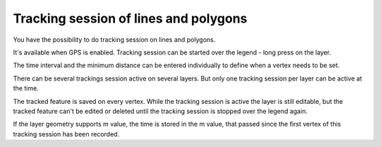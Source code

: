 .. _track_linges_polygons:

Tracking session of lines and polygons
==============================

You have the possibility to do tracking session on lines and polygons.

It's available when GPS is enabled. 
Tracking session can be started over the legend - long press on the layer.

.. container:: clearer text-center

    .. image:: /images/track_lines_started.jpeg
       :width: 640px
       :alt: track_lines_started


The time interval and the minimum distance can be entered individually to define when a vertex needs to be set.

.. container:: clearer text-center

    .. image:: /images/track_lines_tracker_settings.jpeg
       :width: 640px
       :alt: tracker_settings


There can be several trackings session active on several layers. 
But only one tracking session per layer can be active at the time. 

.. container:: clearer text-center

    .. image:: /images/track_lines_tracking_layers1.jpeg
       :width: 640px
       :alt: tracking_layers1

    .. image:: /images/track_lines_tracking_layers2.jpeg
       :width: 640px
       :alt: tracking_layers2


The tracked feature is saved on every vertex. 
While the tracking session is active the layer is still editable, but the tracked feature can't be edited or deleted until the tracking session is stopped over the legend again.

.. container:: clearer text-center

    .. image:: /images/track_lines_stop_tracking_delete.jpeg
       :width: 640px
       :alt: stop_tracking_delete


If the layer geometry supports m value, the time is stored in the m value, that passed since the first vertex of this tracking session has been recorded.
